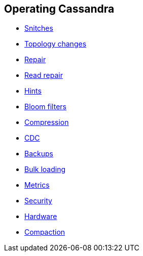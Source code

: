 == Operating Cassandra

* xref:operating/snitch.adoc[Snitches]
* xref:operating/topo_changes.adoc[Topology changes]
* xref:operating/repair.adoc[Repair]
* xref:operating/read_repair.adoc[Read repair]
* xref:operating/hints.adoc[Hints]
* xref:operating/bloom_filters.adoc[Bloom filters]
* xref:operating/compression.adoc[Compression]
* xref:operating/cdc.adoc[CDC]
* xref:operating/backups.adoc[Backups]
* xref:operating/bulk_loading.adoc[Bulk loading]
* xref:operating/metrics.adoc[Metrics]
* xref:operating/security.adoc[Security]
* xref:operating/hardware.adoc[Hardware]
* xref:operating/compaction/index.adoc[Compaction]
